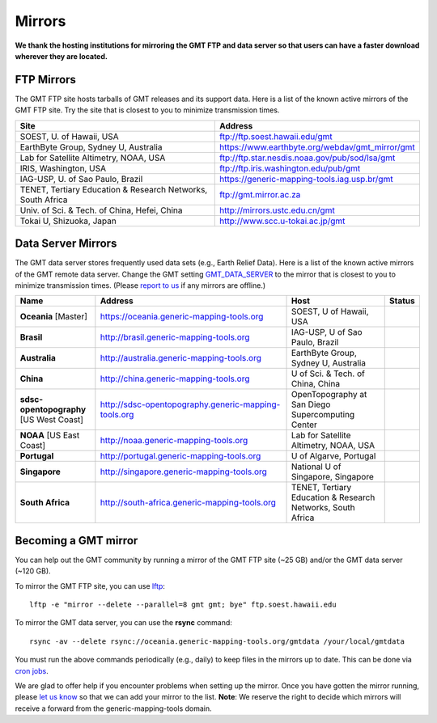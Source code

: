 .. title:: Mirrors

Mirrors
=======

**We thank the hosting institutions for mirroring the GMT FTP and data server
so that users can have a faster download wherever they are located.**

FTP Mirrors
-----------

The GMT FTP site hosts tarballs of GMT releases and its support data.
Here is a list of the known active mirrors of the GMT FTP site.
Try the site that is closest to you to minimize transmission times.

.. cssclass:: table-bordered table-mirrors

=============================================================== =============================================================
Site                                                            Address
=============================================================== =============================================================
SOEST, U. of Hawaii, USA                                        ftp://ftp.soest.hawaii.edu/gmt
EarthByte Group, Sydney U, Australia                            https://www.earthbyte.org/webdav/gmt_mirror/gmt
Lab for Satellite Altimetry, NOAA, USA                          ftp://ftp.star.nesdis.noaa.gov/pub/sod/lsa/gmt
IRIS, Washington, USA                                           ftp://ftp.iris.washington.edu/pub/gmt
IAG-USP, U. of Sao Paulo, Brazil                                https://generic-mapping-tools.iag.usp.br/gmt
TENET, Tertiary Education & Research Networks, South Africa     ftp://gmt.mirror.ac.za
Univ. of Sci. & Tech. of China, Hefei, China                    http://mirrors.ustc.edu.cn/gmt
Tokai U, Shizuoka, Japan                                        http://www.scc.u-tokai.ac.jp/gmt
=============================================================== =============================================================


Data Server Mirrors
-------------------

The GMT data server stores frequently used data sets (e.g., Earth Relief Data).
Here is a list of the known active mirrors of the GMT remote data server.
Change the GMT setting `GMT_DATA_SERVER <https://docs.generic-mapping-tools.org/latest/gmt.conf.html#term-GMT_DATA_SERVER>`_
to the mirror that is closest to you to minimize transmission times.
(Please `report to us <https://github.com/GenericMappingTools/gmtserver-admin/issues>`_ if any mirrors are offline.)

.. cssclass:: table-bordered table-mirrors

.. list-table::
   :widths: 20 50 25 5
   :header-rows: 1

   * - Name
     - Address
     - Host
     - Status
   * - **Oceania** [Master]
     - https://oceania.generic-mapping-tools.org
     - SOEST, U of Hawaii, USA
     - .. image:: https://img.shields.io/website?down_message=offline&label=%20&style=plastic&up_message=OK&url=https%3A%2F%2Foceania.generic-mapping-tools.org/gmt_data_server.txt
   * - **Brasil**
     - http://brasil.generic-mapping-tools.org
     - IAG-USP, U of Sao Paulo, Brazil
     - .. image:: https://img.shields.io/website?down_message=offline&label=%20&style=plastic&up_message=OK&url=http%3A%2F%2Fbrasil.generic-mapping-tools.org/gmt_data_server.txt
   * - **Australia**
     - http://australia.generic-mapping-tools.org
     - EarthByte Group, Sydney U, Australia
     - .. image:: https://img.shields.io/website?down_message=offline&label=%20&style=plastic&up_message=OK&url=http%3A%2F%2Faustralia.generic-mapping-tools.org/gmt_data_server.txt
   * - **China**
     - http://china.generic-mapping-tools.org
     - U of Sci. & Tech. of China, China
     - .. image:: https://img.shields.io/website?down_message=offline&label=%20&style=plastic&up_message=OK&url=http%3A%2F%2Fchina.generic-mapping-tools.org/gmt_data_server.txt
   * - **sdsc-opentopography** [US West Coast]
     - http://sdsc-opentopography.generic-mapping-tools.org
     - OpenTopography at San Diego Supercomputing Center
     - .. image:: https://img.shields.io/website?down_message=offline&label=%20&style=plastic&up_message=OK&url=http%3A%2F%2Fsdsc-opentopography.generic-mapping-tools.org/gmt_data_server.txt
   * - **NOAA** [US East Coast]
     - http://noaa.generic-mapping-tools.org
     - Lab for Satellite Altimetry, NOAA, USA
     - .. image:: https://img.shields.io/website?down_message=offline&label=%20&style=plastic&up_message=OK&url=https%3A%2F%2Fwww.star.nesdis.noaa.gov/data/socd3/lsa/gmtdata/gmt_data_server.txt
   * - **Portugal**
     - http://portugal.generic-mapping-tools.org
     - U of Algarve, Portugal
     - .. image:: https://img.shields.io/website?down_message=offline&label=%20&style=plastic&up_message=OK&url=http%3A%2F%2Fportugal.generic-mapping-tools.org/gmt_data_server.txt
   * - **Singapore**
     - http://singapore.generic-mapping-tools.org
     - National U of Singapore, Singapore
     - .. image:: https://img.shields.io/website?down_message=offline&label=%20&style=plastic&up_message=OK&url=http%3A%2F%2Fsingapore.generic-mapping-tools.org/gmt_data_server.txt
   * - **South Africa**
     - http://south-africa.generic-mapping-tools.org
     - TENET, Tertiary Education & Research Networks, South Africa
     - .. image:: https://img.shields.io/website?down_message=offline&label=%20&style=plastic&up_message=OK&url=http%3A%2F%2Fsouth-africa.generic-mapping-tools.org/gmt_data_server.txt

Becoming a GMT mirror
---------------------

You can help out the GMT community by running a mirror of
the GMT FTP site (~25 GB) and/or the GMT data server (~120 GB).

To mirror the GMT FTP site, you can use `lftp <https://lftp.yar.ru/>`_::

    lftp -e "mirror --delete --parallel=8 gmt gmt; bye" ftp.soest.hawaii.edu

To mirror the GMT data server, you can use the **rsync** command::

    rsync -av --delete rsync://oceania.generic-mapping-tools.org/gmtdata /your/local/gmtdata

You must run the above commands periodically (e.g., daily) to keep files in the
mirrors up to date. This can be done via `cron jobs <https://en.wikipedia.org/wiki/Cron>`_.

We are glad to offer help if you encounter problems when setting up the mirror.
Once you have gotten the mirror running, please `let us know <https://forum.generic-mapping-tools.org/>`_
so that we can add your mirror to the list. **Note**: We reserve the right to decide which mirrors
will receive a forward from the generic-mapping-tools domain.
